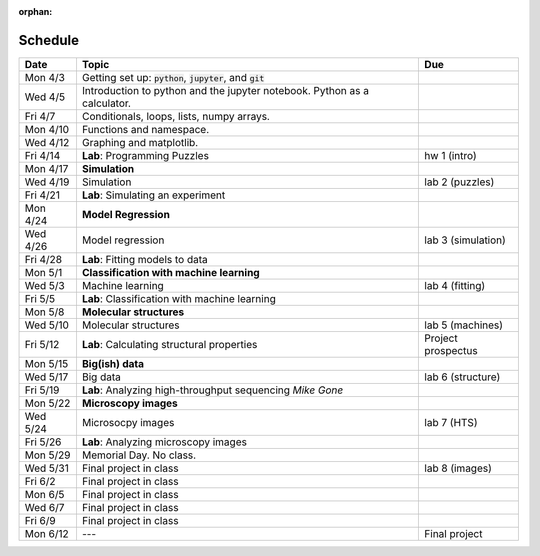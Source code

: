 :orphan:
Schedule
========

+---------+--------------------------------------------------------------------------+--------------------+
| Date    | Topic                                                                    | Due                |
+=========+==========================================================================+====================+
| Mon 4/3 | Getting set up: :code:`python`, :code:`jupyter`, and :code:`git`         |                    |
+---------+--------------------------------------------------------------------------+--------------------+
| Wed 4/5 | Introduction to python and the jupyter notebook.  Python as a calculator.|                    |
+---------+--------------------------------------------------------------------------+--------------------+  
| Fri 4/7 | Conditionals, loops, lists, numpy arrays.                                |                    |
+---------+--------------------------------------------------------------------------+--------------------+
| Mon 4/10| Functions and namespace.                                                 |                    |
+---------+--------------------------------------------------------------------------+--------------------+
| Wed 4/12| Graphing and matplotlib.                                                 |                    |
+---------+--------------------------------------------------------------------------+--------------------+  
| Fri 4/14| **Lab**: Programming Puzzles                                             | hw 1 (intro)       |
+---------+--------------------------------------------------------------------------+--------------------+
| Mon 4/17| **Simulation**                                                           |                    |
+---------+--------------------------------------------------------------------------+--------------------+
| Wed 4/19| Simulation                                                               | lab 2 (puzzles)    |
+---------+--------------------------------------------------------------------------+--------------------+  
| Fri 4/21| **Lab**: Simulating an experiment                                        |                    |
+---------+--------------------------------------------------------------------------+--------------------+
| Mon 4/24| **Model Regression**                                                     |                    |
+---------+--------------------------------------------------------------------------+--------------------+
| Wed 4/26| Model regression                                                         | lab 3 (simulation) |
+---------+--------------------------------------------------------------------------+--------------------+  
| Fri 4/28| **Lab**: Fitting models to data                                          |                    |
+---------+--------------------------------------------------------------------------+--------------------+
| Mon 5/1 | **Classification with machine learning**                                 |                    |
+---------+--------------------------------------------------------------------------+--------------------+
| Wed 5/3 | Machine learning                                                         | lab 4 (fitting)    |
+---------+--------------------------------------------------------------------------+--------------------+  
| Fri 5/5 | **Lab**: Classification with machine learning                            |                    |
+---------+--------------------------------------------------------------------------+--------------------+
| Mon 5/8 | **Molecular structures**                                                 |                    |
+---------+--------------------------------------------------------------------------+--------------------+
| Wed 5/10| Molecular structures                                                     | lab 5 (machines)   |
+---------+--------------------------------------------------------------------------+--------------------+  
| Fri 5/12| **Lab**: Calculating structural properties                               | Project prospectus |
+---------+--------------------------------------------------------------------------+--------------------+
| Mon 5/15| **Big(ish) data**                                                        |                    |
+---------+--------------------------------------------------------------------------+--------------------+
| Wed 5/17| Big data                                                                 | lab 6 (structure)  |
+---------+--------------------------------------------------------------------------+--------------------+  
| Fri 5/19| **Lab**: Analyzing high-throughput sequencing      *Mike Gone*           |                    |
+---------+--------------------------------------------------------------------------+--------------------+
| Mon 5/22| **Microscopy images**                                                    |                    |
+---------+--------------------------------------------------------------------------+--------------------+
| Wed 5/24| Microsocpy images                                                        | lab 7 (HTS)        |
+---------+--------------------------------------------------------------------------+--------------------+  
| Fri 5/26| **Lab**: Analyzing microscopy images                                     |                    |
+---------+--------------------------------------------------------------------------+--------------------+
| Mon 5/29| Memorial Day. No class.                                                  |                    |
+---------+--------------------------------------------------------------------------+--------------------+
| Wed 5/31| Final project in class                                                   | lab 8 (images)     |
+---------+--------------------------------------------------------------------------+--------------------+  
| Fri 6/2 | Final project in class                                                   |                    |
+---------+--------------------------------------------------------------------------+--------------------+
| Mon 6/5 | Final project in class                                                   |                    |
+---------+--------------------------------------------------------------------------+--------------------+
| Wed 6/7 | Final project in class                                                   |                    |
+---------+--------------------------------------------------------------------------+--------------------+  
| Fri 6/9 | Final project in class                                                   |                    |
+---------+--------------------------------------------------------------------------+--------------------+
| Mon 6/12| ---                                                                      | Final project      |
+---------+--------------------------------------------------------------------------+--------------------+


